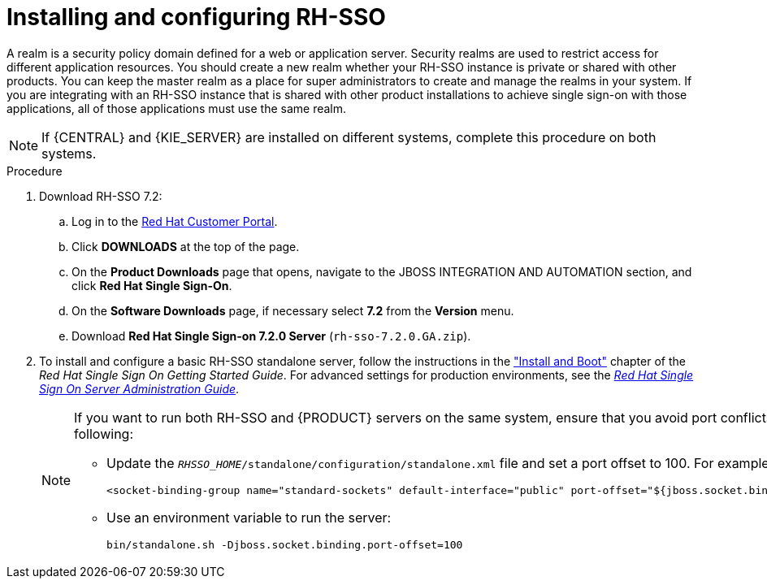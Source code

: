 [id='sso-realm-proc']
= Installing and configuring RH-SSO

A realm is a security policy domain defined for a web or application server. Security realms are used to restrict access for different application resources. You should create a new realm whether your RH-SSO instance is private or shared with other products. You can keep the master realm as a place for super administrators to create and manage the realms in your system. If you are integrating with an RH-SSO instance that is shared with other product installations to achieve single sign-on with those applications, all of those applications must use the same realm.

[NOTE]
====
If {CENTRAL} and {KIE_SERVER} are installed on different systems, complete this procedure on both systems.
====

.Procedure
. Download RH-SSO 7.2:
.. Log in to the https://access.redhat.com[Red Hat Customer Portal].
.. Click *DOWNLOADS* at the top of the page.
.. On the *Product Downloads* page that opens, navigate to the JBOSS INTEGRATION AND AUTOMATION section, and click *Red Hat Single Sign-On*.
.. On the *Software Downloads* page, if necessary select *7.2* from the *Version* menu.
.. Download *Red Hat Single Sign-on 7.2.0 Server* (`rh-sso-7.2.0.GA.zip`).
. To install and configure a basic RH-SSO standalone server, follow the instructions in the https://access.redhat.com/documentation/en/red-hat-single-sign-on/7.0/single/getting-started-guide/#install-boot["Install and Boot"] chapter of the _Red Hat Single Sign On Getting Started Guide_. For advanced settings for production environments, see the https://access.redhat.com/documentation/en/red-hat-single-sign-on/7.0/single/server-administration-guide/[_Red Hat Single Sign On Server Administration Guide_].
+
[NOTE]
====
If you want to run both RH-SSO and {PRODUCT} servers on the same system, ensure that you avoid port conflicts. by doing one of the following:

* Update the `_RHSSO_HOME_/standalone/configuration/standalone.xml` file and set a port offset to 100. For example:
+
[source]
----
<socket-binding-group name="standard-sockets" default-interface="public" port-offset="${jboss.socket.binding.port-offset:100}">
----

* Use an environment variable to run the server:
+
[source]
----
bin/standalone.sh -Djboss.socket.binding.port-offset=100
----
====
